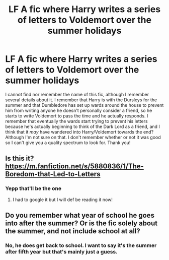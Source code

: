#+TITLE: LF A fic where Harry writes a series of letters to Voldemort over the summer holidays

* LF A fic where Harry writes a series of letters to Voldemort over the summer holidays
:PROPERTIES:
:Author: The_Black_Hart
:Score: 5
:DateUnix: 1563401750.0
:DateShort: 2019-Jul-18
:FlairText: Request
:END:
I cannot find nor remember the name of this fic, although I remember several details about it. I remember that Harry is with the Dursleys for the summer and that Dumbledore has set up wards around the house to prevent him from writing anyone he doesn't personally consider a friend, so he starts to write Voldemort to pass the time and he actually responds. I remember that eventually the wards start trying to prevent his letters because he's actually beginning to think of the Dark Lord as a friend, and I think that it /may/ have wandered into Harry/Voldemort towards the end? Although I'm not sure on that. I don't remember whether or not it was good so I can't give you a quality spectrum to look for. Thank you!


** Is this it? [[https://m.fanfiction.net/s/5880836/1/The-Boredom-that-Led-to-Letters]]
:PROPERTIES:
:Author: allienne
:Score: 3
:DateUnix: 1563404132.0
:DateShort: 2019-Jul-18
:END:

*** Yepp that'll be the one
:PROPERTIES:
:Author: The_Black_Hart
:Score: 2
:DateUnix: 1563404220.0
:DateShort: 2019-Jul-18
:END:

**** I had to google it but I will def be reading it now!
:PROPERTIES:
:Author: allienne
:Score: 2
:DateUnix: 1563404448.0
:DateShort: 2019-Jul-18
:END:


** Do you remember what year of school he goes into after the summer? Or is the fic solely about the summer, and not include school at all?
:PROPERTIES:
:Author: bex1399
:Score: 2
:DateUnix: 1563403839.0
:DateShort: 2019-Jul-18
:END:

*** No, he does get back to school. I want to say it's the summer after fifth year but that's mainly just a guess.
:PROPERTIES:
:Author: The_Black_Hart
:Score: 2
:DateUnix: 1563403914.0
:DateShort: 2019-Jul-18
:END:
